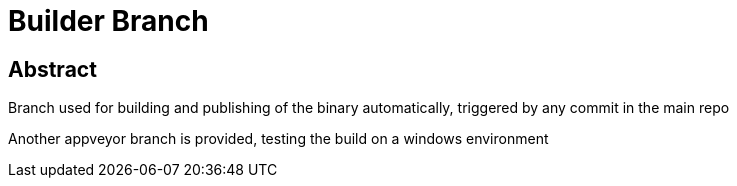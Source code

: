 = Builder Branch

== Abstract

Branch used for building and publishing of the binary automatically, triggered by any commit in the main repo

Another appveyor branch is provided, testing the build on a windows environment
